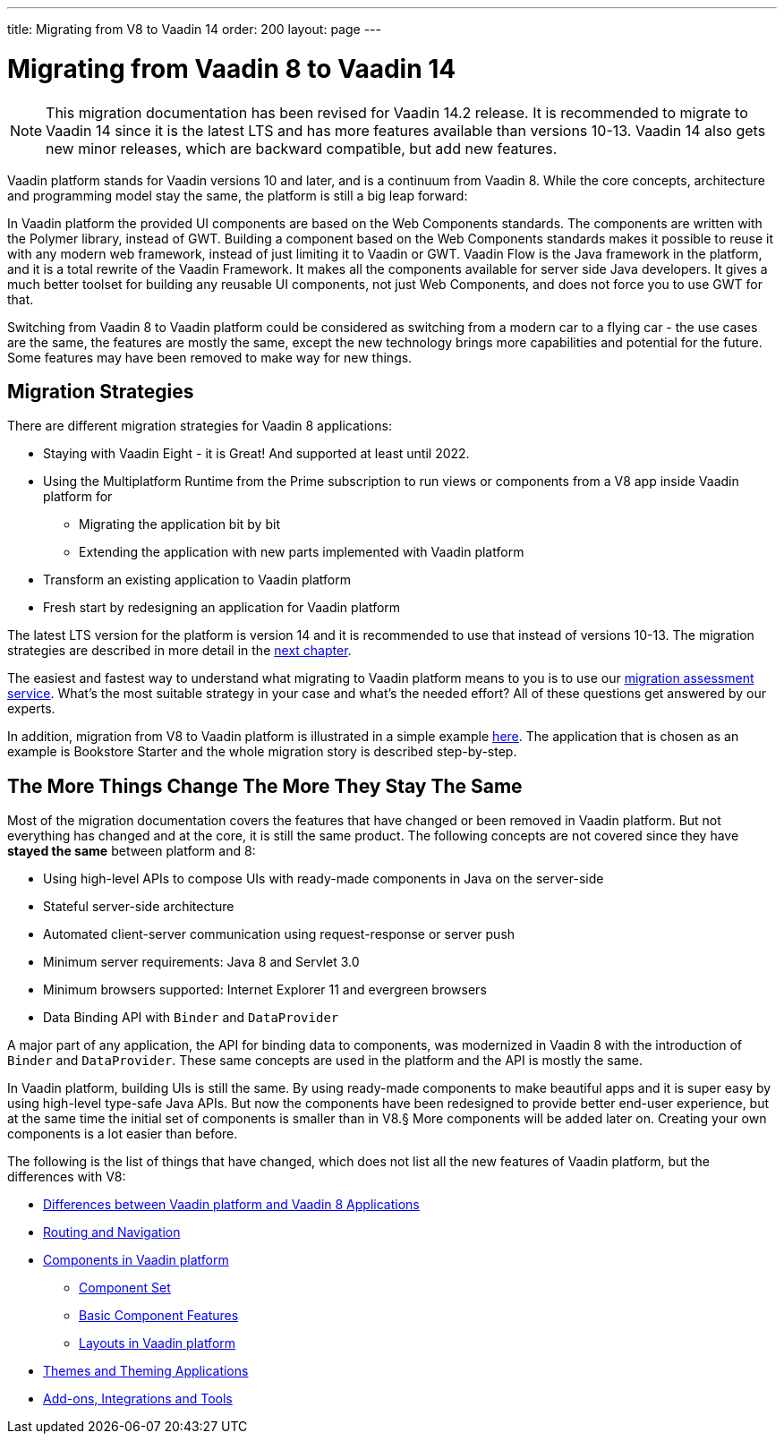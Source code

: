 ---
title: Migrating from V8 to Vaadin 14
order: 200
layout: page
---

= Migrating from Vaadin 8 to Vaadin 14

[NOTE]
This migration documentation has been revised for Vaadin 14.2 release. It is recommended to migrate to Vaadin 14 since it is the latest LTS and has more features available than versions 10-13.
Vaadin 14 also gets new minor releases, which are backward compatible, but add new
features.

Vaadin platform stands for Vaadin versions 10 and later, and is a continuum from Vaadin 8. While the core concepts, architecture and programming model stay the same,
the platform is still a big leap forward:

In Vaadin platform the provided UI components are based on the Web Components standards. The components are written with the Polymer library,
instead of GWT. Building a component based on the Web Components standards makes it possible to reuse it with any modern web framework,
instead of just limiting it to Vaadin or GWT. Vaadin Flow is the Java framework in the platform, and it is a total rewrite of the Vaadin Framework.
It makes all the components available for server side Java developers. It gives a much better toolset for building any reusable UI components,
not just Web Components, and does not force you to use GWT for that.

Switching from Vaadin 8 to Vaadin platform could be considered as switching from a modern car to a flying car - the use cases are the same,
the features are mostly the same, except the new technology brings more capabilities and potential for the future.
Some features may have been removed to make way for new things.

== Migration Strategies

There are different migration strategies for Vaadin 8 applications:

* Staying with Vaadin Eight - it is Great! And supported at least until 2022.
* Using the Multiplatform Runtime from the Prime subscription to run views or components from a V8 app inside Vaadin platform for
** Migrating the application bit by bit
** Extending the application with new parts implemented with Vaadin platform
* Transform an existing application to Vaadin platform
* Fresh start by redesigning an application for Vaadin platform

The latest LTS version for the platform is version 14 and it is recommended to use that instead of versions 10-13.
The migration strategies are described in more detail in the <<2-migration-strategies#,next chapter>>.

The easiest and fastest way to understand what migrating to Vaadin platform means to you is to use our http://pages.vaadin.com/vaadin-application-assessment-for-migration?utm_campaign=V10%20migration&utm_source=docs[migration assessment service]. What's the most suitable strategy in your case and what's the needed effort? All of these questions get answered by our experts.

In addition, migration from V8 to Vaadin platform is illustrated in a simple example
<<8-migration-example#,here>>. The application that is chosen as an example is
Bookstore Starter and the whole migration story is described step-by-step.


== The More Things Change The More They Stay The Same

Most of the migration documentation covers the features that have changed or been removed in Vaadin platform.
But not everything has changed and at the core, it is still the same product.
The following concepts are not covered since they have *stayed the same* between platform and 8:

* Using high-level APIs to compose UIs with ready-made components in Java on the server-side
* Stateful server-side architecture
* Automated client-server communication using request-response or server push
* Minimum server requirements: Java 8 and Servlet 3.0
* Minimum browsers supported: Internet Explorer 11 and evergreen browsers
* Data Binding API with `Binder` and `DataProvider`

A major part of any application, the API for binding data to components, was modernized in Vaadin 8 with the introduction
of `Binder` and `DataProvider`.
These same concepts are used in the platform and the API is mostly the same.

In Vaadin platform, building UIs is still the same. By using ready-made components to make beautiful apps and it is super
easy by using high-level type-safe Java APIs. But now the components have been redesigned to provide better end-user experience,
but at the same time the initial set of components is smaller than in V8.§
More components will be added later on. Creating your own components is a lot easier than before.

The following is the list of things that have changed, which does not list all the new features of Vaadin platform, but the differences with V8:

* <<3-general-differences#,Differences between Vaadin platform and Vaadin 8 Applications>>
* <<4-routing-navigation#,Routing and Navigation>>
* <<5-components#,Components in Vaadin platform>>
** <<5-components#components,Component Set>>
** <<5-components#basic-features,Basic Component Features>>
** <<5-components#layouts,Layouts in Vaadin platform>>
* <<6-theming#,Themes and Theming Applications>>
* <<7-tools-integrations#,Add-ons, Integrations and Tools>>
